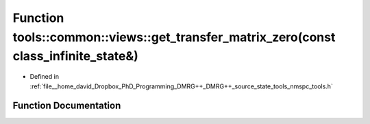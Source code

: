 .. _exhale_function_namespacetools_1_1common_1_1views_1a4664633e874ca86e7726a4527aa87bf2:

Function tools::common::views::get_transfer_matrix_zero(const class_infinite_state&)
====================================================================================

- Defined in :ref:`file__home_david_Dropbox_PhD_Programming_DMRG++_DMRG++_source_state_tools_nmspc_tools.h`


Function Documentation
----------------------


.. doxygenfunction:: tools::common::views::get_transfer_matrix_zero(const class_infinite_state&)
